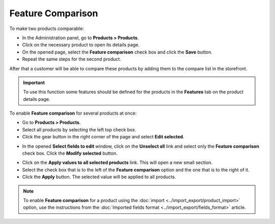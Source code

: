 ******************
Feature Comparison
******************

To make two products comparable:

*   In the Administration panel, go to **Products > Products**.
*   Click on the necessary product to open its details page.
*   On the opened page, select the **Feature comparison** check box and click the **Save** button.
*   Repeat the same steps for the second product.

.. image:: img/comparison_01.png
    :align: center
    :alt: Feature comparison

After that a customer will be able to compare these products by adding them to the compare list in the storefront.

.. important::

    To use this function some features should be defined for the products in the **Features** tab on the product details page.

To enable **Feature comparison** for several products at once:

*   Go to **Products > Products**.
*   Select all products by selecting the left top check box.
*   Click the gear button in the right corner of the page and select **Edit selected**.

.. image:: img/comparison_02.png
    :align: center
    :alt: Edit selected

*   In the opened **Select fields to edit** window, click on the **Unselect all** link and select only the **Feature comparison** check box. Click the **Modify selected** button.

.. image:: img/comparison_03.png
    :align: center
    :alt: Modify selected

*   Click on the **Apply values to all selected products** link. This will open a new small section.
*   Select the check box that is to the left of the **Feature comparison** option and the one that is to the right of it.
*   Click the **Apply** button. The selected value will be applied to all products.

.. image:: img/comparison_04.png
    :align: center
    :alt: Update products

.. note::

    To enable **Feature comparison** for a product using the :doc:`import <../import_export/product_import>` option, use the instructions from the :doc:`Imported fields format <../import_export/fields_format>` article.